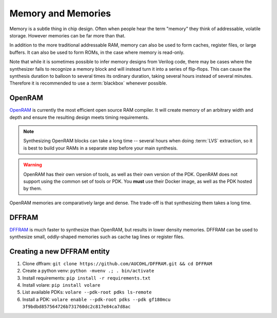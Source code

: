 Memory and Memories
===================

Memory is a subtle thing in chip design. Often when people hear the term "memory" they think of addressable, volatile storage. However memories can be far more than that.

In addition to the more traditional addressable RAM, memory can also be used to form caches, register files, or large buffers. It can also be used to form ROMs, in the case where memory is read-only.

Note that while it is sometimes possible to infer memory designs from Verilog code, there may be cases where the synthesizer fails to recognize a memory block and will instead turn it into a series of flip-flops. This can cause the synthesis duration to balloon to several times its ordinary duration, taking several hours instead of several minutes. Therefore it is recommended to use a :term:`blackbox` whenever possible.

OpenRAM
-------

`OpenRAM <https://github.com/VLSIDA/OpenRAM>`_ is currently the most efficient open source RAM compiler. It will create memory of an arbitrary width and depth and ensure the resulting design meets timing requirements.

.. note::
    Synthesizing OpenRAM blocks can take a long time -- several hours when doing :term:`LVS` extraction, so it is best to build your RAMs in a separate step before your main synthesis.

.. warning::
    OpenRAM has their own version of tools, as well as their own version of the PDK. OpenRAM does not support using the common set of tools or PDK. You **must** use their Docker image, as well as the PDK hosted by them.

OpenRAM memories are comparatively large and dense. The trade-off is that synthesizing them takes a long time.

DFFRAM
------

`DFFRAM <https://github.com/AUCOHL/DFFRAM>`_ is much faster to synthesize than OpenRAM, but results in lower density memories. DFFRAM can be used to synthesize small, oddly-shaped memories such as cache tag lines or register files.

Creating a new DFFRAM entity
----------------------------

1. Clone dffram: ``git clone https://github.com/AUCOHL/DFFRAM.git && cd DFFRAM``
2. Create a python venv: ``python -mvenv .; . bin/activate``
3. Install requirements: ``pip install -r requirements.txt``
4. Install volare: ``pip install volare``
5. List available PDKs: ``volare --pdk-root pdks ls-remote``
6. Install a PDK: ``volare enable --pdk-root pdks --pdk gf180mcu 3f9bdbd857564726b731760dc2c817e84ca7d8ac``

